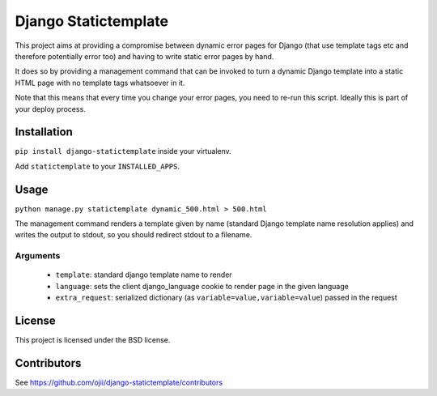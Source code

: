 #####################
Django Statictemplate
#####################

This project aims at providing a compromise between dynamic error pages for 
Django (that use template tags etc and therefore potentially error too) and
having to write static error pages by hand.

It does so by providing a management command that can be invoked to turn a
dynamic Django template into a static HTML page with no template tags
whatsoever in it.

Note that this means that every time you change your error pages, you need to
re-run this script. Ideally this is part of your deploy process.


************
Installation
************

``pip install django-statictemplate`` inside your virtualenv.

Add ``statictemplate`` to your ``INSTALLED_APPS``.


*****
Usage
*****

``python manage.py statictemplate dynamic_500.html > 500.html``

The management command renders a template given by name (standard Django
template name resolution applies) and writes the output to stdout, so you
should redirect stdout to a filename.

=========
Arguments
=========

 * ``template``: standard django template name to render
 * ``language``: sets the client django_language cookie to render page in the given language
 * ``extra_request``: serialized dictionary (as ``variable=value,variable=value``) passed in the request


*******
License
*******

This project is licensed under the BSD license.


************
Contributors
************

See https://github.com/ojii/django-statictemplate/contributors
